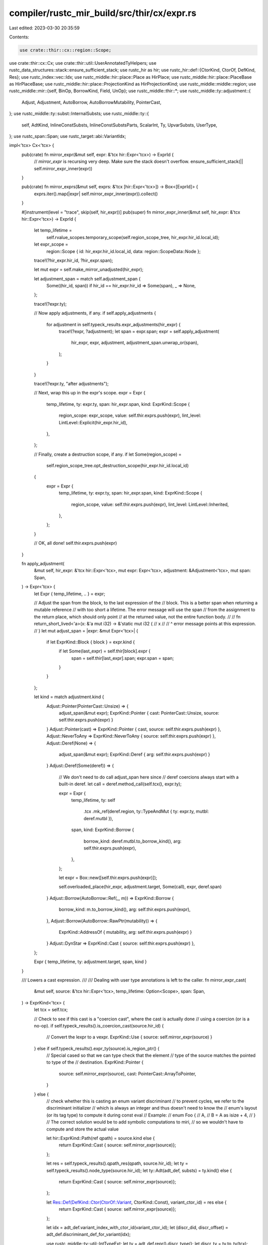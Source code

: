 compiler/rustc_mir_build/src/thir/cx/expr.rs
============================================

Last edited: 2023-03-30 20:35:59

Contents:

.. code-block:: rs

    use crate::thir::cx::region::Scope;
use crate::thir::cx::Cx;
use crate::thir::util::UserAnnotatedTyHelpers;
use rustc_data_structures::stack::ensure_sufficient_stack;
use rustc_hir as hir;
use rustc_hir::def::{CtorKind, CtorOf, DefKind, Res};
use rustc_index::vec::Idx;
use rustc_middle::hir::place::Place as HirPlace;
use rustc_middle::hir::place::PlaceBase as HirPlaceBase;
use rustc_middle::hir::place::ProjectionKind as HirProjectionKind;
use rustc_middle::middle::region;
use rustc_middle::mir::{self, BinOp, BorrowKind, Field, UnOp};
use rustc_middle::thir::*;
use rustc_middle::ty::adjustment::{
    Adjust, Adjustment, AutoBorrow, AutoBorrowMutability, PointerCast,
};
use rustc_middle::ty::subst::InternalSubsts;
use rustc_middle::ty::{
    self, AdtKind, InlineConstSubsts, InlineConstSubstsParts, ScalarInt, Ty, UpvarSubsts, UserType,
};
use rustc_span::Span;
use rustc_target::abi::VariantIdx;

impl<'tcx> Cx<'tcx> {
    pub(crate) fn mirror_expr(&mut self, expr: &'tcx hir::Expr<'tcx>) -> ExprId {
        // `mirror_expr` is recursing very deep. Make sure the stack doesn't overflow.
        ensure_sufficient_stack(|| self.mirror_expr_inner(expr))
    }

    pub(crate) fn mirror_exprs(&mut self, exprs: &'tcx [hir::Expr<'tcx>]) -> Box<[ExprId]> {
        exprs.iter().map(|expr| self.mirror_expr_inner(expr)).collect()
    }

    #[instrument(level = "trace", skip(self, hir_expr))]
    pub(super) fn mirror_expr_inner(&mut self, hir_expr: &'tcx hir::Expr<'tcx>) -> ExprId {
        let temp_lifetime =
            self.rvalue_scopes.temporary_scope(self.region_scope_tree, hir_expr.hir_id.local_id);
        let expr_scope =
            region::Scope { id: hir_expr.hir_id.local_id, data: region::ScopeData::Node };

        trace!(?hir_expr.hir_id, ?hir_expr.span);

        let mut expr = self.make_mirror_unadjusted(hir_expr);

        let adjustment_span = match self.adjustment_span {
            Some((hir_id, span)) if hir_id == hir_expr.hir_id => Some(span),
            _ => None,
        };

        trace!(?expr.ty);

        // Now apply adjustments, if any.
        if self.apply_adjustments {
            for adjustment in self.typeck_results.expr_adjustments(hir_expr) {
                trace!(?expr, ?adjustment);
                let span = expr.span;
                expr = self.apply_adjustment(
                    hir_expr,
                    expr,
                    adjustment,
                    adjustment_span.unwrap_or(span),
                );
            }
        }

        trace!(?expr.ty, "after adjustments");

        // Next, wrap this up in the expr's scope.
        expr = Expr {
            temp_lifetime,
            ty: expr.ty,
            span: hir_expr.span,
            kind: ExprKind::Scope {
                region_scope: expr_scope,
                value: self.thir.exprs.push(expr),
                lint_level: LintLevel::Explicit(hir_expr.hir_id),
            },
        };

        // Finally, create a destruction scope, if any.
        if let Some(region_scope) =
            self.region_scope_tree.opt_destruction_scope(hir_expr.hir_id.local_id)
        {
            expr = Expr {
                temp_lifetime,
                ty: expr.ty,
                span: hir_expr.span,
                kind: ExprKind::Scope {
                    region_scope,
                    value: self.thir.exprs.push(expr),
                    lint_level: LintLevel::Inherited,
                },
            };
        }

        // OK, all done!
        self.thir.exprs.push(expr)
    }

    fn apply_adjustment(
        &mut self,
        hir_expr: &'tcx hir::Expr<'tcx>,
        mut expr: Expr<'tcx>,
        adjustment: &Adjustment<'tcx>,
        mut span: Span,
    ) -> Expr<'tcx> {
        let Expr { temp_lifetime, .. } = expr;

        // Adjust the span from the block, to the last expression of the
        // block. This is a better span when returning a mutable reference
        // with too short a lifetime. The error message will use the span
        // from the assignment to the return place, which should only point
        // at the returned value, not the entire function body.
        //
        // fn return_short_lived<'a>(x: &'a mut i32) -> &'static mut i32 {
        //      x
        //   // ^ error message points at this expression.
        // }
        let mut adjust_span = |expr: &mut Expr<'tcx>| {
            if let ExprKind::Block { block } = expr.kind {
                if let Some(last_expr) = self.thir[block].expr {
                    span = self.thir[last_expr].span;
                    expr.span = span;
                }
            }
        };

        let kind = match adjustment.kind {
            Adjust::Pointer(PointerCast::Unsize) => {
                adjust_span(&mut expr);
                ExprKind::Pointer { cast: PointerCast::Unsize, source: self.thir.exprs.push(expr) }
            }
            Adjust::Pointer(cast) => ExprKind::Pointer { cast, source: self.thir.exprs.push(expr) },
            Adjust::NeverToAny => ExprKind::NeverToAny { source: self.thir.exprs.push(expr) },
            Adjust::Deref(None) => {
                adjust_span(&mut expr);
                ExprKind::Deref { arg: self.thir.exprs.push(expr) }
            }
            Adjust::Deref(Some(deref)) => {
                // We don't need to do call adjust_span here since
                // deref coercions always start with a built-in deref.
                let call = deref.method_call(self.tcx(), expr.ty);

                expr = Expr {
                    temp_lifetime,
                    ty: self
                        .tcx
                        .mk_ref(deref.region, ty::TypeAndMut { ty: expr.ty, mutbl: deref.mutbl }),
                    span,
                    kind: ExprKind::Borrow {
                        borrow_kind: deref.mutbl.to_borrow_kind(),
                        arg: self.thir.exprs.push(expr),
                    },
                };

                let expr = Box::new([self.thir.exprs.push(expr)]);

                self.overloaded_place(hir_expr, adjustment.target, Some(call), expr, deref.span)
            }
            Adjust::Borrow(AutoBorrow::Ref(_, m)) => ExprKind::Borrow {
                borrow_kind: m.to_borrow_kind(),
                arg: self.thir.exprs.push(expr),
            },
            Adjust::Borrow(AutoBorrow::RawPtr(mutability)) => {
                ExprKind::AddressOf { mutability, arg: self.thir.exprs.push(expr) }
            }
            Adjust::DynStar => ExprKind::Cast { source: self.thir.exprs.push(expr) },
        };

        Expr { temp_lifetime, ty: adjustment.target, span, kind }
    }

    /// Lowers a cast expression.
    ///
    /// Dealing with user type annotations is left to the caller.
    fn mirror_expr_cast(
        &mut self,
        source: &'tcx hir::Expr<'tcx>,
        temp_lifetime: Option<Scope>,
        span: Span,
    ) -> ExprKind<'tcx> {
        let tcx = self.tcx;

        // Check to see if this cast is a "coercion cast", where the cast is actually done
        // using a coercion (or is a no-op).
        if self.typeck_results().is_coercion_cast(source.hir_id) {
            // Convert the lexpr to a vexpr.
            ExprKind::Use { source: self.mirror_expr(source) }
        } else if self.typeck_results().expr_ty(source).is_region_ptr() {
            // Special cased so that we can type check that the element
            // type of the source matches the pointed to type of the
            // destination.
            ExprKind::Pointer {
                source: self.mirror_expr(source),
                cast: PointerCast::ArrayToPointer,
            }
        } else {
            // check whether this is casting an enum variant discriminant
            // to prevent cycles, we refer to the discriminant initializer
            // which is always an integer and thus doesn't need to know the
            // enum's layout (or its tag type) to compute it during const eval
            // Example:
            // enum Foo {
            //     A,
            //     B = A as isize + 4,
            // }
            // The correct solution would be to add symbolic computations to miri,
            // so we wouldn't have to compute and store the actual value

            let hir::ExprKind::Path(ref qpath) = source.kind else {
                return ExprKind::Cast { source: self.mirror_expr(source)};
            };

            let res = self.typeck_results().qpath_res(qpath, source.hir_id);
            let ty = self.typeck_results().node_type(source.hir_id);
            let ty::Adt(adt_def, substs) = ty.kind() else {
                return ExprKind::Cast { source: self.mirror_expr(source)};
            };

            let Res::Def(DefKind::Ctor(CtorOf::Variant, CtorKind::Const), variant_ctor_id) = res else {
                return ExprKind::Cast { source: self.mirror_expr(source)};
            };

            let idx = adt_def.variant_index_with_ctor_id(variant_ctor_id);
            let (discr_did, discr_offset) = adt_def.discriminant_def_for_variant(idx);

            use rustc_middle::ty::util::IntTypeExt;
            let ty = adt_def.repr().discr_type();
            let discr_ty = ty.to_ty(tcx);

            let param_env_ty = self.param_env.and(discr_ty);
            let size = tcx
                .layout_of(param_env_ty)
                .unwrap_or_else(|e| {
                    panic!("could not compute layout for {:?}: {:?}", param_env_ty, e)
                })
                .size;

            let lit = ScalarInt::try_from_uint(discr_offset as u128, size).unwrap();
            let kind = ExprKind::NonHirLiteral { lit, user_ty: None };
            let offset = self.thir.exprs.push(Expr { temp_lifetime, ty: discr_ty, span, kind });

            let source = match discr_did {
                // in case we are offsetting from a computed discriminant
                // and not the beginning of discriminants (which is always `0`)
                Some(did) => {
                    let kind = ExprKind::NamedConst { def_id: did, substs, user_ty: None };
                    let lhs =
                        self.thir.exprs.push(Expr { temp_lifetime, ty: discr_ty, span, kind });
                    let bin = ExprKind::Binary { op: BinOp::Add, lhs, rhs: offset };
                    self.thir.exprs.push(Expr {
                        temp_lifetime,
                        ty: discr_ty,
                        span: span,
                        kind: bin,
                    })
                }
                None => offset,
            };

            ExprKind::Cast { source }
        }
    }

    fn make_mirror_unadjusted(&mut self, expr: &'tcx hir::Expr<'tcx>) -> Expr<'tcx> {
        let tcx = self.tcx;
        let expr_ty = self.typeck_results().expr_ty(expr);
        let expr_span = expr.span;
        let temp_lifetime =
            self.rvalue_scopes.temporary_scope(self.region_scope_tree, expr.hir_id.local_id);

        let kind = match expr.kind {
            // Here comes the interesting stuff:
            hir::ExprKind::MethodCall(segment, receiver, ref args, fn_span) => {
                // Rewrite a.b(c) into UFCS form like Trait::b(a, c)
                let expr = self.method_callee(expr, segment.ident.span, None);
                // When we apply adjustments to the receiver, use the span of
                // the overall method call for better diagnostics. args[0]
                // is guaranteed to exist, since a method call always has a receiver.
                let old_adjustment_span =
                    self.adjustment_span.replace((receiver.hir_id, expr_span));
                info!("Using method span: {:?}", expr.span);
                let args = std::iter::once(receiver)
                    .chain(args.iter())
                    .map(|expr| self.mirror_expr(expr))
                    .collect();
                self.adjustment_span = old_adjustment_span;
                ExprKind::Call {
                    ty: expr.ty,
                    fun: self.thir.exprs.push(expr),
                    args,
                    from_hir_call: true,
                    fn_span,
                }
            }

            hir::ExprKind::Call(ref fun, ref args) => {
                if self.typeck_results().is_method_call(expr) {
                    // The callee is something implementing Fn, FnMut, or FnOnce.
                    // Find the actual method implementation being called and
                    // build the appropriate UFCS call expression with the
                    // callee-object as expr parameter.

                    // rewrite f(u, v) into FnOnce::call_once(f, (u, v))

                    let method = self.method_callee(expr, fun.span, None);

                    let arg_tys = args.iter().map(|e| self.typeck_results().expr_ty_adjusted(e));
                    let tupled_args = Expr {
                        ty: tcx.mk_tup(arg_tys),
                        temp_lifetime,
                        span: expr.span,
                        kind: ExprKind::Tuple { fields: self.mirror_exprs(args) },
                    };
                    let tupled_args = self.thir.exprs.push(tupled_args);

                    ExprKind::Call {
                        ty: method.ty,
                        fun: self.thir.exprs.push(method),
                        args: Box::new([self.mirror_expr(fun), tupled_args]),
                        from_hir_call: true,
                        fn_span: expr.span,
                    }
                } else {
                    let adt_data =
                        if let hir::ExprKind::Path(hir::QPath::Resolved(_, ref path)) = fun.kind {
                            // Tuple-like ADTs are represented as ExprKind::Call. We convert them here.
                            expr_ty.ty_adt_def().and_then(|adt_def| match path.res {
                                Res::Def(DefKind::Ctor(_, CtorKind::Fn), ctor_id) => {
                                    Some((adt_def, adt_def.variant_index_with_ctor_id(ctor_id)))
                                }
                                Res::SelfCtor(..) => Some((adt_def, VariantIdx::new(0))),
                                _ => None,
                            })
                        } else {
                            None
                        };
                    if let Some((adt_def, index)) = adt_data {
                        let substs = self.typeck_results().node_substs(fun.hir_id);
                        let user_provided_types = self.typeck_results().user_provided_types();
                        let user_ty =
                            user_provided_types.get(fun.hir_id).copied().map(|mut u_ty| {
                                if let UserType::TypeOf(ref mut did, _) = &mut u_ty.value {
                                    *did = adt_def.did();
                                }
                                Box::new(u_ty)
                            });
                        debug!("make_mirror_unadjusted: (call) user_ty={:?}", user_ty);

                        let field_refs = args
                            .iter()
                            .enumerate()
                            .map(|(idx, e)| FieldExpr {
                                name: Field::new(idx),
                                expr: self.mirror_expr(e),
                            })
                            .collect();
                        ExprKind::Adt(Box::new(AdtExpr {
                            adt_def,
                            substs,
                            variant_index: index,
                            fields: field_refs,
                            user_ty,
                            base: None,
                        }))
                    } else {
                        ExprKind::Call {
                            ty: self.typeck_results().node_type(fun.hir_id),
                            fun: self.mirror_expr(fun),
                            args: self.mirror_exprs(args),
                            from_hir_call: true,
                            fn_span: expr.span,
                        }
                    }
                }
            }

            hir::ExprKind::AddrOf(hir::BorrowKind::Ref, mutbl, ref arg) => {
                ExprKind::Borrow { borrow_kind: mutbl.to_borrow_kind(), arg: self.mirror_expr(arg) }
            }

            hir::ExprKind::AddrOf(hir::BorrowKind::Raw, mutability, ref arg) => {
                ExprKind::AddressOf { mutability, arg: self.mirror_expr(arg) }
            }

            hir::ExprKind::Block(ref blk, _) => ExprKind::Block { block: self.mirror_block(blk) },

            hir::ExprKind::Assign(ref lhs, ref rhs, _) => {
                ExprKind::Assign { lhs: self.mirror_expr(lhs), rhs: self.mirror_expr(rhs) }
            }

            hir::ExprKind::AssignOp(op, ref lhs, ref rhs) => {
                if self.typeck_results().is_method_call(expr) {
                    let lhs = self.mirror_expr(lhs);
                    let rhs = self.mirror_expr(rhs);
                    self.overloaded_operator(expr, Box::new([lhs, rhs]))
                } else {
                    ExprKind::AssignOp {
                        op: bin_op(op.node),
                        lhs: self.mirror_expr(lhs),
                        rhs: self.mirror_expr(rhs),
                    }
                }
            }

            hir::ExprKind::Lit(ref lit) => ExprKind::Literal { lit, neg: false },

            hir::ExprKind::Binary(op, ref lhs, ref rhs) => {
                if self.typeck_results().is_method_call(expr) {
                    let lhs = self.mirror_expr(lhs);
                    let rhs = self.mirror_expr(rhs);
                    self.overloaded_operator(expr, Box::new([lhs, rhs]))
                } else {
                    // FIXME overflow
                    match op.node {
                        hir::BinOpKind::And => ExprKind::LogicalOp {
                            op: LogicalOp::And,
                            lhs: self.mirror_expr(lhs),
                            rhs: self.mirror_expr(rhs),
                        },
                        hir::BinOpKind::Or => ExprKind::LogicalOp {
                            op: LogicalOp::Or,
                            lhs: self.mirror_expr(lhs),
                            rhs: self.mirror_expr(rhs),
                        },
                        _ => {
                            let op = bin_op(op.node);
                            ExprKind::Binary {
                                op,
                                lhs: self.mirror_expr(lhs),
                                rhs: self.mirror_expr(rhs),
                            }
                        }
                    }
                }
            }

            hir::ExprKind::Index(ref lhs, ref index) => {
                if self.typeck_results().is_method_call(expr) {
                    let lhs = self.mirror_expr(lhs);
                    let index = self.mirror_expr(index);
                    self.overloaded_place(expr, expr_ty, None, Box::new([lhs, index]), expr.span)
                } else {
                    ExprKind::Index { lhs: self.mirror_expr(lhs), index: self.mirror_expr(index) }
                }
            }

            hir::ExprKind::Unary(hir::UnOp::Deref, ref arg) => {
                if self.typeck_results().is_method_call(expr) {
                    let arg = self.mirror_expr(arg);
                    self.overloaded_place(expr, expr_ty, None, Box::new([arg]), expr.span)
                } else {
                    ExprKind::Deref { arg: self.mirror_expr(arg) }
                }
            }

            hir::ExprKind::Unary(hir::UnOp::Not, ref arg) => {
                if self.typeck_results().is_method_call(expr) {
                    let arg = self.mirror_expr(arg);
                    self.overloaded_operator(expr, Box::new([arg]))
                } else {
                    ExprKind::Unary { op: UnOp::Not, arg: self.mirror_expr(arg) }
                }
            }

            hir::ExprKind::Unary(hir::UnOp::Neg, ref arg) => {
                if self.typeck_results().is_method_call(expr) {
                    let arg = self.mirror_expr(arg);
                    self.overloaded_operator(expr, Box::new([arg]))
                } else if let hir::ExprKind::Lit(ref lit) = arg.kind {
                    ExprKind::Literal { lit, neg: true }
                } else {
                    ExprKind::Unary { op: UnOp::Neg, arg: self.mirror_expr(arg) }
                }
            }

            hir::ExprKind::Struct(ref qpath, ref fields, ref base) => match expr_ty.kind() {
                ty::Adt(adt, substs) => match adt.adt_kind() {
                    AdtKind::Struct | AdtKind::Union => {
                        let user_provided_types = self.typeck_results().user_provided_types();
                        let user_ty = user_provided_types.get(expr.hir_id).copied().map(Box::new);
                        debug!("make_mirror_unadjusted: (struct/union) user_ty={:?}", user_ty);
                        ExprKind::Adt(Box::new(AdtExpr {
                            adt_def: *adt,
                            variant_index: VariantIdx::new(0),
                            substs,
                            user_ty,
                            fields: self.field_refs(fields),
                            base: base.map(|base| FruInfo {
                                base: self.mirror_expr(base),
                                field_types: self.typeck_results().fru_field_types()[expr.hir_id]
                                    .iter()
                                    .copied()
                                    .collect(),
                            }),
                        }))
                    }
                    AdtKind::Enum => {
                        let res = self.typeck_results().qpath_res(qpath, expr.hir_id);
                        match res {
                            Res::Def(DefKind::Variant, variant_id) => {
                                assert!(base.is_none());

                                let index = adt.variant_index_with_id(variant_id);
                                let user_provided_types =
                                    self.typeck_results().user_provided_types();
                                let user_ty =
                                    user_provided_types.get(expr.hir_id).copied().map(Box::new);
                                debug!("make_mirror_unadjusted: (variant) user_ty={:?}", user_ty);
                                ExprKind::Adt(Box::new(AdtExpr {
                                    adt_def: *adt,
                                    variant_index: index,
                                    substs,
                                    user_ty,
                                    fields: self.field_refs(fields),
                                    base: None,
                                }))
                            }
                            _ => {
                                span_bug!(expr.span, "unexpected res: {:?}", res);
                            }
                        }
                    }
                },
                _ => {
                    span_bug!(expr.span, "unexpected type for struct literal: {:?}", expr_ty);
                }
            },

            hir::ExprKind::Closure { .. } => {
                let closure_ty = self.typeck_results().expr_ty(expr);
                let (def_id, substs, movability) = match *closure_ty.kind() {
                    ty::Closure(def_id, substs) => (def_id, UpvarSubsts::Closure(substs), None),
                    ty::Generator(def_id, substs, movability) => {
                        (def_id, UpvarSubsts::Generator(substs), Some(movability))
                    }
                    _ => {
                        span_bug!(expr.span, "closure expr w/o closure type: {:?}", closure_ty);
                    }
                };
                let def_id = def_id.expect_local();

                let upvars = self
                    .typeck_results
                    .closure_min_captures_flattened(def_id)
                    .zip(substs.upvar_tys())
                    .map(|(captured_place, ty)| {
                        let upvars = self.capture_upvar(expr, captured_place, ty);
                        self.thir.exprs.push(upvars)
                    })
                    .collect();

                // Convert the closure fake reads, if any, from hir `Place` to ExprRef
                let fake_reads = match self.typeck_results.closure_fake_reads.get(&def_id) {
                    Some(fake_reads) => fake_reads
                        .iter()
                        .map(|(place, cause, hir_id)| {
                            let expr = self.convert_captured_hir_place(expr, place.clone());
                            (self.thir.exprs.push(expr), *cause, *hir_id)
                        })
                        .collect(),
                    None => Vec::new(),
                };

                ExprKind::Closure(Box::new(ClosureExpr {
                    closure_id: def_id,
                    substs,
                    upvars,
                    movability,
                    fake_reads,
                }))
            }

            hir::ExprKind::Path(ref qpath) => {
                let res = self.typeck_results().qpath_res(qpath, expr.hir_id);
                self.convert_path_expr(expr, res)
            }

            hir::ExprKind::InlineAsm(ref asm) => ExprKind::InlineAsm(Box::new(InlineAsmExpr {
                template: asm.template,
                operands: asm
                    .operands
                    .iter()
                    .map(|(op, _op_sp)| match *op {
                        hir::InlineAsmOperand::In { reg, ref expr } => {
                            InlineAsmOperand::In { reg, expr: self.mirror_expr(expr) }
                        }
                        hir::InlineAsmOperand::Out { reg, late, ref expr } => {
                            InlineAsmOperand::Out {
                                reg,
                                late,
                                expr: expr.map(|expr| self.mirror_expr(expr)),
                            }
                        }
                        hir::InlineAsmOperand::InOut { reg, late, ref expr } => {
                            InlineAsmOperand::InOut { reg, late, expr: self.mirror_expr(expr) }
                        }
                        hir::InlineAsmOperand::SplitInOut {
                            reg,
                            late,
                            ref in_expr,
                            ref out_expr,
                        } => InlineAsmOperand::SplitInOut {
                            reg,
                            late,
                            in_expr: self.mirror_expr(in_expr),
                            out_expr: out_expr.map(|expr| self.mirror_expr(expr)),
                        },
                        hir::InlineAsmOperand::Const { ref anon_const } => {
                            let value = mir::ConstantKind::from_anon_const(
                                tcx,
                                anon_const.def_id,
                                self.param_env,
                            );
                            let span = tcx.def_span(anon_const.def_id);

                            InlineAsmOperand::Const { value, span }
                        }
                        hir::InlineAsmOperand::SymFn { ref anon_const } => {
                            let value = mir::ConstantKind::from_anon_const(
                                tcx,
                                anon_const.def_id,
                                self.param_env,
                            );
                            let span = tcx.def_span(anon_const.def_id);

                            InlineAsmOperand::SymFn { value, span }
                        }
                        hir::InlineAsmOperand::SymStatic { path: _, def_id } => {
                            InlineAsmOperand::SymStatic { def_id }
                        }
                    })
                    .collect(),
                options: asm.options,
                line_spans: asm.line_spans,
            })),

            hir::ExprKind::ConstBlock(ref anon_const) => {
                let ty = self.typeck_results().node_type(anon_const.hir_id);
                let did = anon_const.def_id.to_def_id();
                let typeck_root_def_id = tcx.typeck_root_def_id(did);
                let parent_substs =
                    tcx.erase_regions(InternalSubsts::identity_for_item(tcx, typeck_root_def_id));
                let substs =
                    InlineConstSubsts::new(tcx, InlineConstSubstsParts { parent_substs, ty })
                        .substs;

                ExprKind::ConstBlock { did, substs }
            }
            // Now comes the rote stuff:
            hir::ExprKind::Repeat(ref v, _) => {
                let ty = self.typeck_results().expr_ty(expr);
                let ty::Array(_, count) = ty.kind() else {
                    span_bug!(expr.span, "unexpected repeat expr ty: {:?}", ty);
                };

                ExprKind::Repeat { value: self.mirror_expr(v), count: *count }
            }
            hir::ExprKind::Ret(ref v) => ExprKind::Return { value: v.map(|v| self.mirror_expr(v)) },
            hir::ExprKind::Break(dest, ref value) => match dest.target_id {
                Ok(target_id) => ExprKind::Break {
                    label: region::Scope { id: target_id.local_id, data: region::ScopeData::Node },
                    value: value.map(|value| self.mirror_expr(value)),
                },
                Err(err) => bug!("invalid loop id for break: {}", err),
            },
            hir::ExprKind::Continue(dest) => match dest.target_id {
                Ok(loop_id) => ExprKind::Continue {
                    label: region::Scope { id: loop_id.local_id, data: region::ScopeData::Node },
                },
                Err(err) => bug!("invalid loop id for continue: {}", err),
            },
            hir::ExprKind::Let(let_expr) => ExprKind::Let {
                expr: self.mirror_expr(let_expr.init),
                pat: self.pattern_from_hir(let_expr.pat),
            },
            hir::ExprKind::If(cond, then, else_opt) => ExprKind::If {
                if_then_scope: region::Scope {
                    id: then.hir_id.local_id,
                    data: region::ScopeData::IfThen,
                },
                cond: self.mirror_expr(cond),
                then: self.mirror_expr(then),
                else_opt: else_opt.map(|el| self.mirror_expr(el)),
            },
            hir::ExprKind::Match(ref discr, ref arms, _) => ExprKind::Match {
                scrutinee: self.mirror_expr(discr),
                arms: arms.iter().map(|a| self.convert_arm(a)).collect(),
            },
            hir::ExprKind::Loop(ref body, ..) => {
                let block_ty = self.typeck_results().node_type(body.hir_id);
                let temp_lifetime = self
                    .rvalue_scopes
                    .temporary_scope(self.region_scope_tree, body.hir_id.local_id);
                let block = self.mirror_block(body);
                let body = self.thir.exprs.push(Expr {
                    ty: block_ty,
                    temp_lifetime,
                    span: self.thir[block].span,
                    kind: ExprKind::Block { block },
                });
                ExprKind::Loop { body }
            }
            hir::ExprKind::Field(ref source, ..) => ExprKind::Field {
                lhs: self.mirror_expr(source),
                variant_index: VariantIdx::new(0),
                name: Field::new(self.typeck_results.field_index(expr.hir_id)),
            },
            hir::ExprKind::Cast(ref source, ref cast_ty) => {
                // Check for a user-given type annotation on this `cast`
                let user_provided_types = self.typeck_results.user_provided_types();
                let user_ty = user_provided_types.get(cast_ty.hir_id);

                debug!(
                    "cast({:?}) has ty w/ hir_id {:?} and user provided ty {:?}",
                    expr, cast_ty.hir_id, user_ty,
                );

                let cast = self.mirror_expr_cast(*source, temp_lifetime, expr.span);

                if let Some(user_ty) = user_ty {
                    // NOTE: Creating a new Expr and wrapping a Cast inside of it may be
                    //       inefficient, revisit this when performance becomes an issue.
                    let cast_expr = self.thir.exprs.push(Expr {
                        temp_lifetime,
                        ty: expr_ty,
                        span: expr.span,
                        kind: cast,
                    });
                    debug!("make_mirror_unadjusted: (cast) user_ty={:?}", user_ty);

                    ExprKind::ValueTypeAscription {
                        source: cast_expr,
                        user_ty: Some(Box::new(*user_ty)),
                    }
                } else {
                    cast
                }
            }
            hir::ExprKind::Type(ref source, ref ty) => {
                let user_provided_types = self.typeck_results.user_provided_types();
                let user_ty = user_provided_types.get(ty.hir_id).copied().map(Box::new);
                debug!("make_mirror_unadjusted: (type) user_ty={:?}", user_ty);
                let mirrored = self.mirror_expr(source);
                if source.is_syntactic_place_expr() {
                    ExprKind::PlaceTypeAscription { source: mirrored, user_ty }
                } else {
                    ExprKind::ValueTypeAscription { source: mirrored, user_ty }
                }
            }
            hir::ExprKind::DropTemps(ref source) => {
                ExprKind::Use { source: self.mirror_expr(source) }
            }
            hir::ExprKind::Box(ref value) => ExprKind::Box { value: self.mirror_expr(value) },
            hir::ExprKind::Array(ref fields) => {
                ExprKind::Array { fields: self.mirror_exprs(fields) }
            }
            hir::ExprKind::Tup(ref fields) => ExprKind::Tuple { fields: self.mirror_exprs(fields) },

            hir::ExprKind::Yield(ref v, _) => ExprKind::Yield { value: self.mirror_expr(v) },
            hir::ExprKind::Err => unreachable!(),
        };

        Expr { temp_lifetime, ty: expr_ty, span: expr.span, kind }
    }

    fn user_substs_applied_to_res(
        &mut self,
        hir_id: hir::HirId,
        res: Res,
    ) -> Option<Box<ty::CanonicalUserType<'tcx>>> {
        debug!("user_substs_applied_to_res: res={:?}", res);
        let user_provided_type = match res {
            // A reference to something callable -- e.g., a fn, method, or
            // a tuple-struct or tuple-variant. This has the type of a
            // `Fn` but with the user-given substitutions.
            Res::Def(DefKind::Fn, _)
            | Res::Def(DefKind::AssocFn, _)
            | Res::Def(DefKind::Ctor(_, CtorKind::Fn), _)
            | Res::Def(DefKind::Const, _)
            | Res::Def(DefKind::AssocConst, _) => {
                self.typeck_results().user_provided_types().get(hir_id).copied().map(Box::new)
            }

            // A unit struct/variant which is used as a value (e.g.,
            // `None`). This has the type of the enum/struct that defines
            // this variant -- but with the substitutions given by the
            // user.
            Res::Def(DefKind::Ctor(_, CtorKind::Const), _) => {
                self.user_substs_applied_to_ty_of_hir_id(hir_id).map(Box::new)
            }

            // `Self` is used in expression as a tuple struct constructor or a unit struct constructor
            Res::SelfCtor(_) => self.user_substs_applied_to_ty_of_hir_id(hir_id).map(Box::new),

            _ => bug!("user_substs_applied_to_res: unexpected res {:?} at {:?}", res, hir_id),
        };
        debug!("user_substs_applied_to_res: user_provided_type={:?}", user_provided_type);
        user_provided_type
    }

    fn method_callee(
        &mut self,
        expr: &hir::Expr<'_>,
        span: Span,
        overloaded_callee: Option<Ty<'tcx>>,
    ) -> Expr<'tcx> {
        let temp_lifetime =
            self.rvalue_scopes.temporary_scope(self.region_scope_tree, expr.hir_id.local_id);
        let (ty, user_ty) = match overloaded_callee {
            Some(fn_def) => (fn_def, None),
            None => {
                let (kind, def_id) =
                    self.typeck_results().type_dependent_def(expr.hir_id).unwrap_or_else(|| {
                        span_bug!(expr.span, "no type-dependent def for method callee")
                    });
                let user_ty = self.user_substs_applied_to_res(expr.hir_id, Res::Def(kind, def_id));
                debug!("method_callee: user_ty={:?}", user_ty);
                (
                    self.tcx().mk_fn_def(def_id, self.typeck_results().node_substs(expr.hir_id)),
                    user_ty,
                )
            }
        };
        Expr { temp_lifetime, ty, span, kind: ExprKind::ZstLiteral { user_ty } }
    }

    fn convert_arm(&mut self, arm: &'tcx hir::Arm<'tcx>) -> ArmId {
        let arm = Arm {
            pattern: self.pattern_from_hir(&arm.pat),
            guard: arm.guard.as_ref().map(|g| match g {
                hir::Guard::If(ref e) => Guard::If(self.mirror_expr(e)),
                hir::Guard::IfLet(ref l) => {
                    Guard::IfLet(self.pattern_from_hir(l.pat), self.mirror_expr(l.init))
                }
            }),
            body: self.mirror_expr(arm.body),
            lint_level: LintLevel::Explicit(arm.hir_id),
            scope: region::Scope { id: arm.hir_id.local_id, data: region::ScopeData::Node },
            span: arm.span,
        };
        self.thir.arms.push(arm)
    }

    fn convert_path_expr(&mut self, expr: &'tcx hir::Expr<'tcx>, res: Res) -> ExprKind<'tcx> {
        let substs = self.typeck_results().node_substs(expr.hir_id);
        match res {
            // A regular function, constructor function or a constant.
            Res::Def(DefKind::Fn, _)
            | Res::Def(DefKind::AssocFn, _)
            | Res::Def(DefKind::Ctor(_, CtorKind::Fn), _)
            | Res::SelfCtor(_) => {
                let user_ty = self.user_substs_applied_to_res(expr.hir_id, res);
                ExprKind::ZstLiteral { user_ty }
            }

            Res::Def(DefKind::ConstParam, def_id) => {
                let hir_id = self.tcx.hir().local_def_id_to_hir_id(def_id.expect_local());
                let generics = self.tcx.generics_of(hir_id.owner);
                let index = generics.param_def_id_to_index[&def_id];
                let name = self.tcx.hir().name(hir_id);
                let param = ty::ParamConst::new(index, name);

                ExprKind::ConstParam { param, def_id }
            }

            Res::Def(DefKind::Const, def_id) | Res::Def(DefKind::AssocConst, def_id) => {
                let user_ty = self.user_substs_applied_to_res(expr.hir_id, res);
                ExprKind::NamedConst { def_id, substs, user_ty }
            }

            Res::Def(DefKind::Ctor(_, CtorKind::Const), def_id) => {
                let user_provided_types = self.typeck_results.user_provided_types();
                let user_ty = user_provided_types.get(expr.hir_id).copied().map(Box::new);
                debug!("convert_path_expr: user_ty={:?}", user_ty);
                let ty = self.typeck_results().node_type(expr.hir_id);
                match ty.kind() {
                    // A unit struct/variant which is used as a value.
                    // We return a completely different ExprKind here to account for this special case.
                    ty::Adt(adt_def, substs) => ExprKind::Adt(Box::new(AdtExpr {
                        adt_def: *adt_def,
                        variant_index: adt_def.variant_index_with_ctor_id(def_id),
                        substs,
                        user_ty,
                        fields: Box::new([]),
                        base: None,
                    })),
                    _ => bug!("unexpected ty: {:?}", ty),
                }
            }

            // We encode uses of statics as a `*&STATIC` where the `&STATIC` part is
            // a constant reference (or constant raw pointer for `static mut`) in MIR
            Res::Def(DefKind::Static(_), id) => {
                let ty = self.tcx.static_ptr_ty(id);
                let temp_lifetime = self
                    .rvalue_scopes
                    .temporary_scope(self.region_scope_tree, expr.hir_id.local_id);
                let kind = if self.tcx.is_thread_local_static(id) {
                    ExprKind::ThreadLocalRef(id)
                } else {
                    let alloc_id = self.tcx.create_static_alloc(id);
                    ExprKind::StaticRef { alloc_id, ty, def_id: id }
                };
                ExprKind::Deref {
                    arg: self.thir.exprs.push(Expr { ty, temp_lifetime, span: expr.span, kind }),
                }
            }

            Res::Local(var_hir_id) => self.convert_var(var_hir_id),

            _ => span_bug!(expr.span, "res `{:?}` not yet implemented", res),
        }
    }

    fn convert_var(&mut self, var_hir_id: hir::HirId) -> ExprKind<'tcx> {
        // We want upvars here not captures.
        // Captures will be handled in MIR.
        let is_upvar = self
            .tcx
            .upvars_mentioned(self.body_owner)
            .map_or(false, |upvars| upvars.contains_key(&var_hir_id));

        debug!(
            "convert_var({:?}): is_upvar={}, body_owner={:?}",
            var_hir_id, is_upvar, self.body_owner
        );

        if is_upvar {
            ExprKind::UpvarRef {
                closure_def_id: self.body_owner,
                var_hir_id: LocalVarId(var_hir_id),
            }
        } else {
            ExprKind::VarRef { id: LocalVarId(var_hir_id) }
        }
    }

    fn overloaded_operator(
        &mut self,
        expr: &'tcx hir::Expr<'tcx>,
        args: Box<[ExprId]>,
    ) -> ExprKind<'tcx> {
        let fun = self.method_callee(expr, expr.span, None);
        let fun = self.thir.exprs.push(fun);
        ExprKind::Call {
            ty: self.thir[fun].ty,
            fun,
            args,
            from_hir_call: false,
            fn_span: expr.span,
        }
    }

    fn overloaded_place(
        &mut self,
        expr: &'tcx hir::Expr<'tcx>,
        place_ty: Ty<'tcx>,
        overloaded_callee: Option<Ty<'tcx>>,
        args: Box<[ExprId]>,
        span: Span,
    ) -> ExprKind<'tcx> {
        // For an overloaded *x or x[y] expression of type T, the method
        // call returns an &T and we must add the deref so that the types
        // line up (this is because `*x` and `x[y]` represent places):

        // Reconstruct the output assuming it's a reference with the
        // same region and mutability as the receiver. This holds for
        // `Deref(Mut)::Deref(_mut)` and `Index(Mut)::index(_mut)`.
        let ty::Ref(region, _, mutbl) = *self.thir[args[0]].ty.kind() else {
            span_bug!(span, "overloaded_place: receiver is not a reference");
        };
        let ref_ty = self.tcx.mk_ref(region, ty::TypeAndMut { ty: place_ty, mutbl });

        // construct the complete expression `foo()` for the overloaded call,
        // which will yield the &T type
        let temp_lifetime =
            self.rvalue_scopes.temporary_scope(self.region_scope_tree, expr.hir_id.local_id);
        let fun = self.method_callee(expr, span, overloaded_callee);
        let fun = self.thir.exprs.push(fun);
        let fun_ty = self.thir[fun].ty;
        let ref_expr = self.thir.exprs.push(Expr {
            temp_lifetime,
            ty: ref_ty,
            span,
            kind: ExprKind::Call { ty: fun_ty, fun, args, from_hir_call: false, fn_span: span },
        });

        // construct and return a deref wrapper `*foo()`
        ExprKind::Deref { arg: ref_expr }
    }

    fn convert_captured_hir_place(
        &mut self,
        closure_expr: &'tcx hir::Expr<'tcx>,
        place: HirPlace<'tcx>,
    ) -> Expr<'tcx> {
        let temp_lifetime = self
            .rvalue_scopes
            .temporary_scope(self.region_scope_tree, closure_expr.hir_id.local_id);
        let var_ty = place.base_ty;

        // The result of capture analysis in `rustc_hir_analysis/check/upvar.rs`represents a captured path
        // as it's seen for use within the closure and not at the time of closure creation.
        //
        // That is we see expect to see it start from a captured upvar and not something that is local
        // to the closure's parent.
        let var_hir_id = match place.base {
            HirPlaceBase::Upvar(upvar_id) => upvar_id.var_path.hir_id,
            base => bug!("Expected an upvar, found {:?}", base),
        };

        let mut captured_place_expr = Expr {
            temp_lifetime,
            ty: var_ty,
            span: closure_expr.span,
            kind: self.convert_var(var_hir_id),
        };

        for proj in place.projections.iter() {
            let kind = match proj.kind {
                HirProjectionKind::Deref => {
                    ExprKind::Deref { arg: self.thir.exprs.push(captured_place_expr) }
                }
                HirProjectionKind::Field(field, variant_index) => ExprKind::Field {
                    lhs: self.thir.exprs.push(captured_place_expr),
                    variant_index,
                    name: Field::new(field as usize),
                },
                HirProjectionKind::Index | HirProjectionKind::Subslice => {
                    // We don't capture these projections, so we can ignore them here
                    continue;
                }
            };

            captured_place_expr =
                Expr { temp_lifetime, ty: proj.ty, span: closure_expr.span, kind };
        }

        captured_place_expr
    }

    fn capture_upvar(
        &mut self,
        closure_expr: &'tcx hir::Expr<'tcx>,
        captured_place: &'tcx ty::CapturedPlace<'tcx>,
        upvar_ty: Ty<'tcx>,
    ) -> Expr<'tcx> {
        let upvar_capture = captured_place.info.capture_kind;
        let captured_place_expr =
            self.convert_captured_hir_place(closure_expr, captured_place.place.clone());
        let temp_lifetime = self
            .rvalue_scopes
            .temporary_scope(self.region_scope_tree, closure_expr.hir_id.local_id);

        match upvar_capture {
            ty::UpvarCapture::ByValue => captured_place_expr,
            ty::UpvarCapture::ByRef(upvar_borrow) => {
                let borrow_kind = match upvar_borrow {
                    ty::BorrowKind::ImmBorrow => BorrowKind::Shared,
                    ty::BorrowKind::UniqueImmBorrow => BorrowKind::Unique,
                    ty::BorrowKind::MutBorrow => BorrowKind::Mut { allow_two_phase_borrow: false },
                };
                Expr {
                    temp_lifetime,
                    ty: upvar_ty,
                    span: closure_expr.span,
                    kind: ExprKind::Borrow {
                        borrow_kind,
                        arg: self.thir.exprs.push(captured_place_expr),
                    },
                }
            }
        }
    }

    /// Converts a list of named fields (i.e., for struct-like struct/enum ADTs) into FieldExpr.
    fn field_refs(&mut self, fields: &'tcx [hir::ExprField<'tcx>]) -> Box<[FieldExpr]> {
        fields
            .iter()
            .map(|field| FieldExpr {
                name: Field::new(self.typeck_results.field_index(field.hir_id)),
                expr: self.mirror_expr(field.expr),
            })
            .collect()
    }
}

trait ToBorrowKind {
    fn to_borrow_kind(&self) -> BorrowKind;
}

impl ToBorrowKind for AutoBorrowMutability {
    fn to_borrow_kind(&self) -> BorrowKind {
        use rustc_middle::ty::adjustment::AllowTwoPhase;
        match *self {
            AutoBorrowMutability::Mut { allow_two_phase_borrow } => BorrowKind::Mut {
                allow_two_phase_borrow: match allow_two_phase_borrow {
                    AllowTwoPhase::Yes => true,
                    AllowTwoPhase::No => false,
                },
            },
            AutoBorrowMutability::Not => BorrowKind::Shared,
        }
    }
}

impl ToBorrowKind for hir::Mutability {
    fn to_borrow_kind(&self) -> BorrowKind {
        match *self {
            hir::Mutability::Mut => BorrowKind::Mut { allow_two_phase_borrow: false },
            hir::Mutability::Not => BorrowKind::Shared,
        }
    }
}

fn bin_op(op: hir::BinOpKind) -> BinOp {
    match op {
        hir::BinOpKind::Add => BinOp::Add,
        hir::BinOpKind::Sub => BinOp::Sub,
        hir::BinOpKind::Mul => BinOp::Mul,
        hir::BinOpKind::Div => BinOp::Div,
        hir::BinOpKind::Rem => BinOp::Rem,
        hir::BinOpKind::BitXor => BinOp::BitXor,
        hir::BinOpKind::BitAnd => BinOp::BitAnd,
        hir::BinOpKind::BitOr => BinOp::BitOr,
        hir::BinOpKind::Shl => BinOp::Shl,
        hir::BinOpKind::Shr => BinOp::Shr,
        hir::BinOpKind::Eq => BinOp::Eq,
        hir::BinOpKind::Lt => BinOp::Lt,
        hir::BinOpKind::Le => BinOp::Le,
        hir::BinOpKind::Ne => BinOp::Ne,
        hir::BinOpKind::Ge => BinOp::Ge,
        hir::BinOpKind::Gt => BinOp::Gt,
        _ => bug!("no equivalent for ast binop {:?}", op),
    }
}


